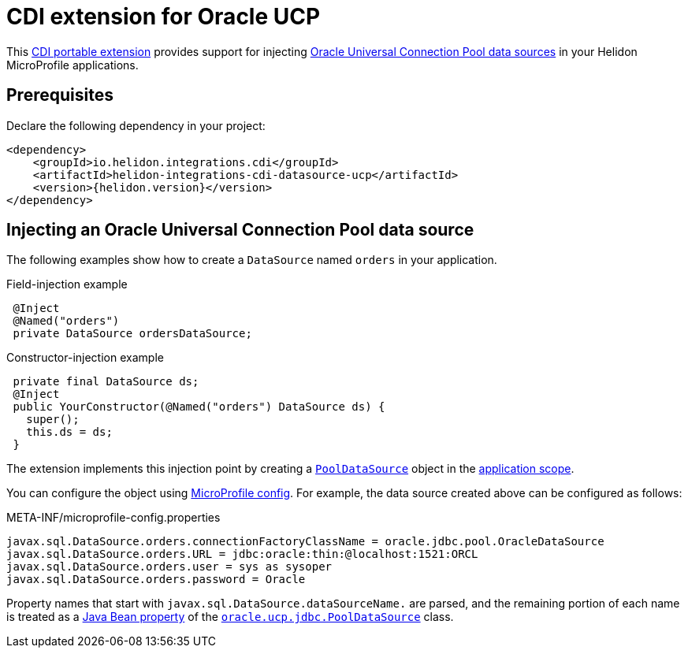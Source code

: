///////////////////////////////////////////////////////////////////////////////

    Copyright (c) 2019 Oracle and/or its affiliates. All rights reserved.

    Licensed under the Apache License, Version 2.0 (the "License");
    you may not use this file except in compliance with the License.
    You may obtain a copy of the License at

        http://www.apache.org/licenses/LICENSE-2.0

    Unless required by applicable law or agreed to in writing, software
    distributed under the License is distributed on an "AS IS" BASIS,
    WITHOUT WARRANTIES OR CONDITIONS OF ANY KIND, either express or implied.
    See the License for the specific language governing permissions and
    limitations under the License.

///////////////////////////////////////////////////////////////////////////////

= CDI extension for Oracle UCP
:description: Helidon CDI extension for Oracle Universal Connection Pool
:keywords: helidon, java, microservices, microprofile, extensions, cdi, ucp
:hikaricp-props-url: https://github.com/brettwooldridge/HikariCP/blob/dev/README.md#configuration-knobs-baby

This https://docs.jboss.org/cdi/spec/2.0/cdi-spec.html#spi[CDI portable extension] provides
support for injecting
https://docs.oracle.com/en/database/oracle/oracle-database/19/jjucp/index.html[Oracle
Universal Connection Pool data sources] in your Helidon MicroProfile
applications.

== Prerequisites

Declare the following dependency in your project:

[source,xml,subs="attributes+"]
----
<dependency>
    <groupId>io.helidon.integrations.cdi</groupId>
    <artifactId>helidon-integrations-cdi-datasource-ucp</artifactId>
    <version>{helidon.version}</version>
</dependency>
----

== Injecting an Oracle Universal Connection Pool data source

The following examples show how to create a `DataSource` named `orders` in your
application.

[source,java]
.Field-injection example
----
 @Inject
 @Named("orders")
 private DataSource ordersDataSource;
----

[source,java]
.Constructor-injection example
----
 private final DataSource ds;
 @Inject
 public YourConstructor(@Named("orders") DataSource ds) {
   super();
   this.ds = ds;
 }
----

The extension implements this injection point by creating a
https://docs.oracle.com/en/database/oracle/oracle-database/19/jjuar/oracle/ucp/jdbc/PoolDataSource.html[`PoolDataSource`]
object in the
http://docs.jboss.org/cdi/api/2.0/javax/enterprise/context/ApplicationScoped.html[application
scope].

You can configure the object using
<<microprofile/02_server-configuration.adoc, MicroProfile
config>>. For example, the data source created above can be configured
as follows:

[source, properties]
.META-INF/microprofile-config.properties
----
javax.sql.DataSource.orders.connectionFactoryClassName = oracle.jdbc.pool.OracleDataSource
javax.sql.DataSource.orders.URL = jdbc:oracle:thin:@localhost:1521:ORCL
javax.sql.DataSource.orders.user = sys as sysoper
javax.sql.DataSource.orders.password = Oracle
----

Property names that start with `javax.sql.DataSource.dataSourceName.`
are parsed, and the remaining portion of each name is treated as a
https://docs.oracle.com/javase/tutorial/javabeans/writing/properties.html[Java
Bean property] of the
https://docs.oracle.com/en/database/oracle/oracle-database/19/jjuar/oracle/ucp/jdbc/PoolDataSource.html[`oracle.ucp.jdbc.PoolDataSource`]
class.
